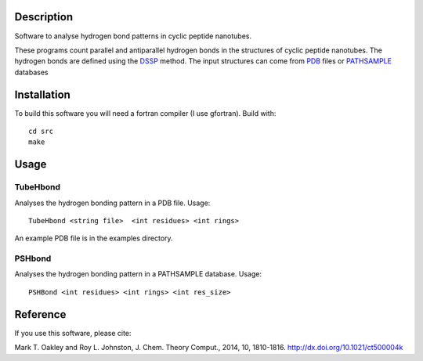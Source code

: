Description
===========
Software to analyse hydrogen bond patterns in cyclic peptide nanotubes.

These programs count parallel and antiparallel hydrogen bonds in the structures
of cyclic peptide nanotubes. The hydrogen bonds are defined using the
DSSP_ method. The input structures can come from PDB_ files or PATHSAMPLE_ databases

.. _DSSP: http://dx.doi.org/10.1002/bip.360221211
.. _PDB: http://www.rcsb.org/
.. _PATHSAMPLE: http://www-wales.ch.cam.ac.uk/PATHSAMPLE/

Installation
============
To build this software you will need a fortran compiler (I use gfortran).
Build with::
  cd src
  make

Usage
=====

TubeHbond
---------
Analyses the hydrogen bonding pattern in a PDB file.
Usage::
  TubeHbond <string file>  <int residues> <int rings>
An example PDB file is in the examples directory.

PSHbond
-------
Analyses the hydrogen bonding pattern in a PATHSAMPLE database.
Usage::
  PSHBond <int residues> <int rings> <int res_size>

Reference
=========
If you use this software, please cite:

Mark T. Oakley and Roy L. Johnston, J. Chem. Theory Comput., 2014, 10, 1810-1816.
http://dx.doi.org/10.1021/ct500004k
